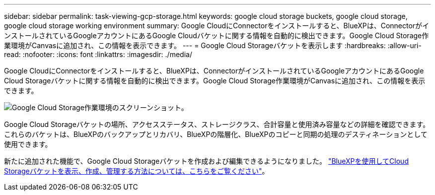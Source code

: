 ---
sidebar: sidebar 
permalink: task-viewing-gcp-storage.html 
keywords: google cloud storage buckets, google cloud storage, google cloud storage working environment 
summary: Google CloudにConnectorをインストールすると、BlueXPは、ConnectorがインストールされているGoogleアカウントにあるGoogle Cloudバケットに関する情報を自動的に検出できます。Google Cloud Storage作業環境がCanvasに追加され、この情報を表示できます。 
---
= Google Cloud Storageバケットを表示します
:hardbreaks:
:allow-uri-read: 
:nofooter: 
:icons: font
:linkattrs: 
:imagesdir: ./media/


[role="lead"]
Google CloudにConnectorをインストールすると、BlueXPは、ConnectorがインストールされているGoogleアカウントにあるGoogle Cloud Storageバケットに関する情報を自動的に検出できます。Google Cloud Storage作業環境がCanvasに追加され、この情報を表示できます。

image:screenshot-gcp-cloud-storage-we.png["Google Cloud Storage作業環境のスクリーンショット。"]

Google Cloud Storageバケットの場所、アクセスステータス、ストレージクラス、合計容量と使用済み容量などの詳細を確認できます。これらのバケットは、BlueXPのバックアップとリカバリ、BlueXPの階層化、BlueXPのコピーと同期の処理のデスティネーションとして使用できます。

新たに追加された機能で、Google Cloud Storageバケットを作成および編集できるようになりました。 https://docs.netapp.com/us-en/bluexp-google-cloud-storage/index.html["BlueXPを使用してCloud Storageバケットを表示、作成、管理する方法については、こちらをご覧ください"^]。
